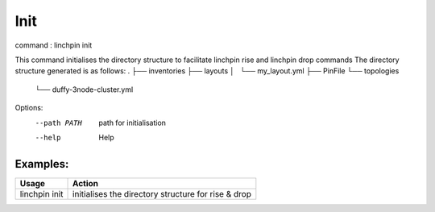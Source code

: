 Init
====

command : linchpin init

This command initialises the directory structure to facilitate linchpin rise and linchpin drop commands
The directory structure generated is as follows:
.
├── inventories
├── layouts
│   └── my_layout.yml
├── PinFile
└── topologies
    └── duffy-3node-cluster.yml

Options:
  --path PATH  path for initialisation
  --help       Help

=========
Examples:
=========

+------------------------+---------------------------------------------------------+
| Usage                  | Action                                                  |
+========================+=========================================================+
| linchpin init          |  initialises the directory structure for rise & drop    |
+------------------------+---------------------------------------------------------+
